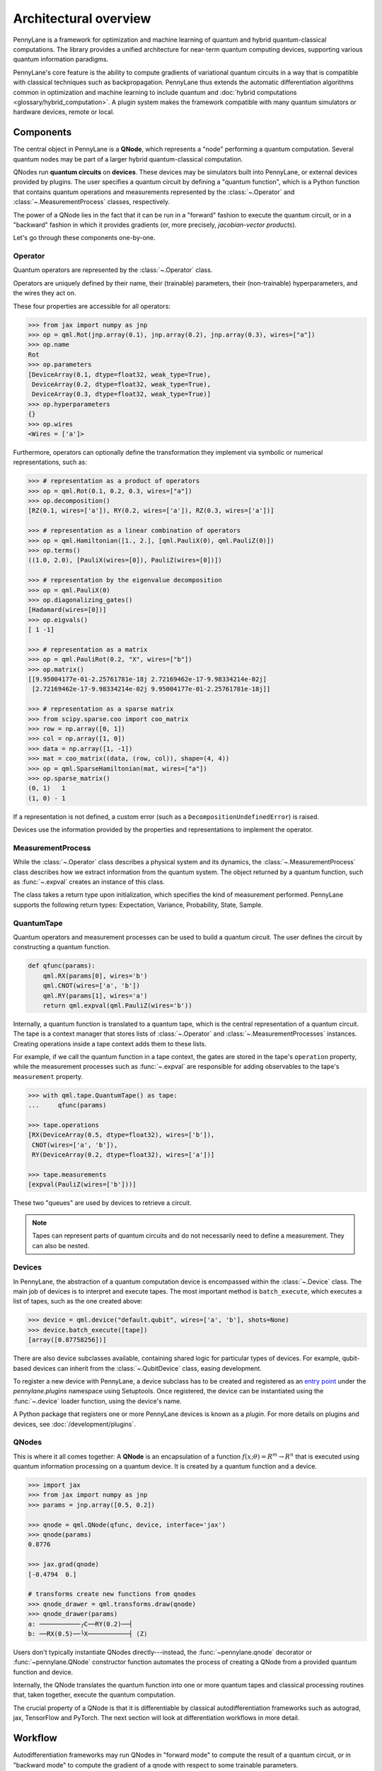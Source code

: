 .. role:: html(raw)
   :format: html

Architectural overview
======================

PennyLane is a framework for optimization and machine learning of quantum and
hybrid quantum-classical computations. The library provides a unified
architecture for near-term quantum computing devices, supporting various
quantum information paradigms.

PennyLane's core feature is the ability to compute gradients of variational
quantum circuits in a way that is compatible with classical techniques such as
backpropagation. PennyLane thus extends the automatic differentiation
algorithms common in optimization and machine learning to include quantum and
:doc:`hybrid computations <glossary/hybrid_computation>`.
A plugin system makes the framework compatible with many quantum
simulators or hardware devices, remote or local.

Components
##########

The central object in PennyLane is a **QNode**, which represents a
"node" performing a quantum computation. Several quantum nodes may be
part of a larger hybrid quantum-classical computation.

QNodes run **quantum circuits** on **devices**.
These devices may be simulators built into PennyLane, or external devices
provided by plugins. The user specifies a quantum circuit by defining a "quantum function",
which is a Python function that contains quantum operations and measurements
represented by the :class:`~.Operator` and :class:`~.MeasurementProcess` classes,
respectively.


.. image:: pl_overview.png
    :width: 800px
    :align: center

The power of a QNode lies in the fact that it can be run in a "forward" fashion to
execute the quantum circuit, or in a "backward" fashion in which it provides
gradients (or, more precisely, *jacobian-vector products*).

Let's go through these components one-by-one.

Operator
********

Quantum operators are represented by the :class:`~.Operator` class.

Operators are uniquely defined by their name, their (trainable) parameters,
their (non-trainable) hyperparameters, and the wires they act on.

These four properties are accessible for all operators:

.. code-block:: python

    >>> from jax import numpy as jnp
    >>> op = qml.Rot(jnp.array(0.1), jnp.array(0.2), jnp.array(0.3), wires=["a"])
    >>> op.name
    Rot
    >>> op.parameters
    [DeviceArray(0.1, dtype=float32, weak_type=True),
     DeviceArray(0.2, dtype=float32, weak_type=True),
     DeviceArray(0.3, dtype=float32, weak_type=True)]
    >>> op.hyperparameters
    {}
    >>> op.wires
    <Wires = ['a']>

Furthermore, operators can optionally define the transformation they implement via
symbolic or numerical representations, such as:

.. code-block:: python

    >>> # representation as a product of operators
    >>> op = qml.Rot(0.1, 0.2, 0.3, wires=["a"])
    >>> op.decomposition()
    [RZ(0.1, wires=['a']), RY(0.2, wires=['a']), RZ(0.3, wires=['a'])]

    >>> # representation as a linear combination of operators
    >>> op = qml.Hamiltonian([1., 2.], [qml.PauliX(0), qml.PauliZ(0)])
    >>> op.terms()
    ((1.0, 2.0), [PauliX(wires=[0]), PauliZ(wires=[0])])

    >>> # representation by the eigenvalue decomposition
    >>> op = qml.PauliX(0)
    >>> op.diagonalizing_gates()
    [Hadamard(wires=[0])]
    >>> op.eigvals()
    [ 1 -1]

    >>> # representation as a matrix
    >>> op = qml.PauliRot(0.2, "X", wires=["b"])
    >>> op.matrix()
    [[9.95004177e-01-2.25761781e-18j 2.72169462e-17-9.98334214e-02j]
     [2.72169462e-17-9.98334214e-02j 9.95004177e-01-2.25761781e-18j]]

    >>> # representation as a sparse matrix
    >>> from scipy.sparse.coo import coo_matrix
    >>> row = np.array([0, 1])
    >>> col = np.array([1, 0])
    >>> data = np.array([1, -1])
    >>> mat = coo_matrix((data, (row, col)), shape=(4, 4))
    >>> op = qml.SparseHamiltonian(mat, wires=["a"])
    >>> op.sparse_matrix()
    (0, 1)   1
    (1, 0) - 1

If a representation is not defined, a custom error (such as a ``DecompositionUndefinedError``)
is raised.

Devices use the information provided by the properties and representations
to implement the operator.

MeasurementProcess
******************

While the :class:`~.Operator` class describes a physical system and its dynamics,
the :class:`~.MeasurementProcess` class describes how we extract information from the quantum system.
The object returned by a quantum function, such as :func:`~.expval` creates an instance of this class.

The class takes a return type upon initialization, which specifies the kind of measurement performed.
PennyLane supports the following return types: Expectation, Variance, Probability, State, Sample.

QuantumTape
***********

Quantum operators and measurement processes can be used to build a quantum circuit.
The user defines the circuit by constructing a quantum function.

.. code-block:: python

    def qfunc(params):
        qml.RX(params[0], wires='b')
        qml.CNOT(wires=['a', 'b'])
        qml.RY(params[1], wires='a')
        return qml.expval(qml.PauliZ(wires='b'))

Internally, a quantum function is translated to a quantum tape, which is
the central representation of a quantum circuit. The tape is a context manager that stores lists
of :class:`~.Operator` and :class:`~.MeasurementProcesses` instances.
Creating operations inside a tape context adds them to these lists.

For example, if we call the quantum function in a tape context, the
gates are stored in the tape's ``operation`` property, while the
measurement processes such as :func:`~.expval` are responsible for adding observables
to the tape's ``measurement`` property.

.. code-block:: python

    >>> with qml.tape.QuantumTape() as tape:
    ...	    qfunc(params)

    >>> tape.operations
    [RX(DeviceArray(0.5, dtype=float32), wires=['b']),
     CNOT(wires=['a', 'b']),
     RY(DeviceArray(0.2, dtype=float32), wires=['a'])]

    >>> tape.measurements
    [expval(PauliZ(wires=['b']))]

These two "queues" are used by devices to retrieve a circuit.

.. note::

    Tapes can represent parts of quantum circuits and do not necessarily need to define a measurement.
    They can also be nested.

Devices
*******

In PennyLane, the abstraction of a quantum computation device is encompassed
within the :class:`~.Device` class. The main job of devices is to
interpret and execute tapes. The most important method is ``batch_execute``,
which executes a list of tapes, such as the one created above:

.. code-block:: python

    >>> device = qml.device("default.qubit", wires=['a', 'b'], shots=None)
    >>> device.batch_execute([tape])
    [array([0.87758256])]

There are also device subclasses available, containing shared logic for
particular types of devices.  For example, qubit-based devices can inherit from
the :class:`~.QubitDevice` class, easing development.

To register a new device with PennyLane, a device subclass has to be created and registered
as an `entry point <https://packaging.python.org/specifications/entry-points/>`__ under the `pennylane.plugins`
namespace using Setuptools. Once registered, the device can be instantiated using the :func:`~.device`
loader function, using the device's name.

A Python package that registers one or more PennyLane devices is known as a *plugin*. For more details
on plugins and devices, see :doc:`/development/plugins`.

QNodes
******

This is where it all comes together: A **QNode** is an encapsulation of a function
:math:`f(x;\theta)=R^m\rightarrow R^n` that is executed using quantum
information processing on a quantum device. It is created by a quantum function and a device.

.. code-block:: python

    >>> import jax
    >>> from jax import numpy as jnp
    >>> params = jnp.array([0.5, 0.2])

    >>> qnode = qml.QNode(qfunc, device, interface='jax')
    >>> qnode(params)
    0.8776

    >>> jax.grad(qnode)
    [-0.4794  0.]

    # transforms create new functions from qnodes
    >>> qnode_drawer = qml.transforms.draw(qnode)
    >>> qnode_drawer(params)
    a: ───────────╭C──RY(0.2)──┤
    b: ──RX(0.5)──╰X───────────┤ ⟨Z⟩


Users don't typically instantiate QNodes directly---instead, the :func:`~pennylane.qnode` decorator or
:func:`~pennylane.QNode` constructor function automates the process of creating a QNode from a provided
quantum function and device.

Internally, the QNode translates the quantum function into one or more quantum tapes
and classical processing routines that, taken together, execute the quantum computation.

The crucial property of a QNode is that it is differentiable by classical autodifferentiation
frameworks such as autograd, jax, TensorFlow and PyTorch. The next section will look at
differentiation workflows in more detail.

Workflow
########

Autodifferentiation frameworks may run QNodes in "forward mode"
to compute the result of a quantum circuit, or in "backward mode" to compute
the gradient of a qnode with respect to some trainable parameters.

The internal workflow in the QNode is surprisingly similar in both cases, and
consists of three steps: to construct one or more tapes using the quantum function,
to run the tapes on the device, and to post-process the results.


.. image:: pl_workflow.png
    :width: 800px

The fact that multiple tapes may be constructed from one quantum function may be
surprising at first, but there are many situations in which the evaluation of a quantum circuit
practically requires many circuits to be evaluated, for example:

* When the observable is a Hamiltonian represented as a linear combination of Pauli words, the device may
  instruct the QNode to create one circuit for each Pauli word, and to compute their linear combination
  during post-processing.
* When a gradient of the QNode is requested, and parameter-shift rules have to be used. The QNode
  constructs tapes in which parameters are shifted, and recombines the result to return a gradient.

Interfaces
**********

The construction of tapes, as well as post-processing are classical computations, and they
are "tracked" by the autodifferentiation framework (marked in red above).
In other words, these steps can invoke differentiable classical computations, such as:

* The decomposition of a user-defined gate into other gates that take some
  function of the original gate's parameters
* The linear re-combination of Hamiltonian terms with trainable coefficients.

There are some devices where the execution of the quantum circuit is also tracked by the
autodifferentiation framework. This is possible if the device is a simulator that is
coded entiely in the framework's language (such as a TensorFlow quantum simulator).

.. image:: pl_backprop_device.png
    :width: 300px

Most devices, however, are blackboxes with regards to the autodifferentiation framework.
This means that when the execution on the device begins, autograd, jax, PyTorch and TensorFlow
tensors need to be converted to formats that the device understands - which is in most cases
a representation as Numpy arrays. Likewise, the results of the execution have to be translated
back to differentiable tensors. These two conversions happen at what PennyLane calls the
"interface", and you can specify this interface in the QNode with the ``interface`` keyword argument.
